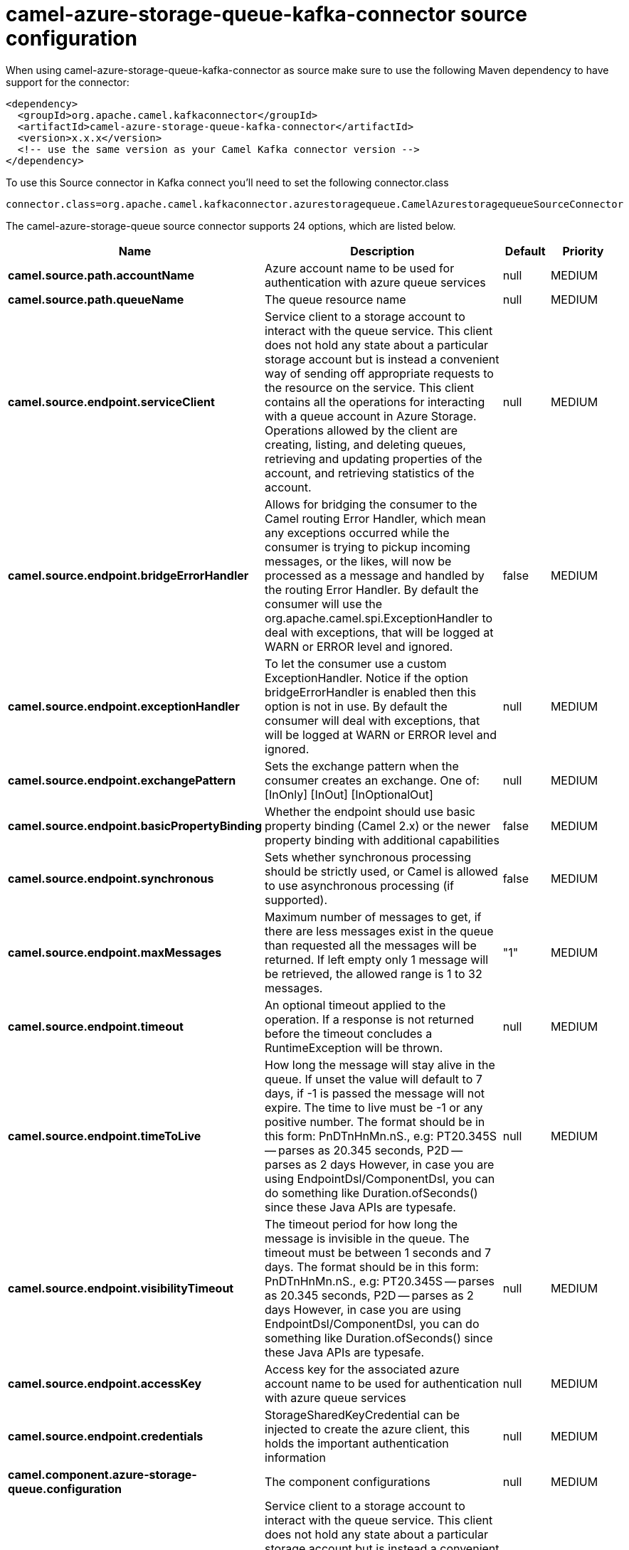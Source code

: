 // kafka-connector options: START
[[camel-azure-storage-queue-kafka-connector-source]]
= camel-azure-storage-queue-kafka-connector source configuration

When using camel-azure-storage-queue-kafka-connector as source make sure to use the following Maven dependency to have support for the connector:

[source,xml]
----
<dependency>
  <groupId>org.apache.camel.kafkaconnector</groupId>
  <artifactId>camel-azure-storage-queue-kafka-connector</artifactId>
  <version>x.x.x</version>
  <!-- use the same version as your Camel Kafka connector version -->
</dependency>
----

To use this Source connector in Kafka connect you'll need to set the following connector.class

[source,java]
----
connector.class=org.apache.camel.kafkaconnector.azurestoragequeue.CamelAzurestoragequeueSourceConnector
----


The camel-azure-storage-queue source connector supports 24 options, which are listed below.



[width="100%",cols="2,5,^1,2",options="header"]
|===
| Name | Description | Default | Priority
| *camel.source.path.accountName* | Azure account name to be used for authentication with azure queue services | null | MEDIUM
| *camel.source.path.queueName* | The queue resource name | null | MEDIUM
| *camel.source.endpoint.serviceClient* | Service client to a storage account to interact with the queue service. This client does not hold any state about a particular storage account but is instead a convenient way of sending off appropriate requests to the resource on the service. This client contains all the operations for interacting with a queue account in Azure Storage. Operations allowed by the client are creating, listing, and deleting queues, retrieving and updating properties of the account, and retrieving statistics of the account. | null | MEDIUM
| *camel.source.endpoint.bridgeErrorHandler* | Allows for bridging the consumer to the Camel routing Error Handler, which mean any exceptions occurred while the consumer is trying to pickup incoming messages, or the likes, will now be processed as a message and handled by the routing Error Handler. By default the consumer will use the org.apache.camel.spi.ExceptionHandler to deal with exceptions, that will be logged at WARN or ERROR level and ignored. | false | MEDIUM
| *camel.source.endpoint.exceptionHandler* | To let the consumer use a custom ExceptionHandler. Notice if the option bridgeErrorHandler is enabled then this option is not in use. By default the consumer will deal with exceptions, that will be logged at WARN or ERROR level and ignored. | null | MEDIUM
| *camel.source.endpoint.exchangePattern* | Sets the exchange pattern when the consumer creates an exchange. One of: [InOnly] [InOut] [InOptionalOut] | null | MEDIUM
| *camel.source.endpoint.basicPropertyBinding* | Whether the endpoint should use basic property binding (Camel 2.x) or the newer property binding with additional capabilities | false | MEDIUM
| *camel.source.endpoint.synchronous* | Sets whether synchronous processing should be strictly used, or Camel is allowed to use asynchronous processing (if supported). | false | MEDIUM
| *camel.source.endpoint.maxMessages* | Maximum number of messages to get, if there are less messages exist in the queue than requested all the messages will be returned. If left empty only 1 message will be retrieved, the allowed range is 1 to 32 messages. | "1" | MEDIUM
| *camel.source.endpoint.timeout* | An optional timeout applied to the operation. If a response is not returned before the timeout concludes a RuntimeException will be thrown. | null | MEDIUM
| *camel.source.endpoint.timeToLive* | How long the message will stay alive in the queue. If unset the value will default to 7 days, if -1 is passed the message will not expire. The time to live must be -1 or any positive number. The format should be in this form: PnDTnHnMn.nS., e.g: PT20.345S -- parses as 20.345 seconds, P2D -- parses as 2 days However, in case you are using EndpointDsl/ComponentDsl, you can do something like Duration.ofSeconds() since these Java APIs are typesafe. | null | MEDIUM
| *camel.source.endpoint.visibilityTimeout* | The timeout period for how long the message is invisible in the queue. The timeout must be between 1 seconds and 7 days. The format should be in this form: PnDTnHnMn.nS., e.g: PT20.345S -- parses as 20.345 seconds, P2D -- parses as 2 days However, in case you are using EndpointDsl/ComponentDsl, you can do something like Duration.ofSeconds() since these Java APIs are typesafe. | null | MEDIUM
| *camel.source.endpoint.accessKey* | Access key for the associated azure account name to be used for authentication with azure queue services | null | MEDIUM
| *camel.source.endpoint.credentials* | StorageSharedKeyCredential can be injected to create the azure client, this holds the important authentication information | null | MEDIUM
| *camel.component.azure-storage-queue.configuration* | The component configurations | null | MEDIUM
| *camel.component.azure-storage-queue.serviceClient* | Service client to a storage account to interact with the queue service. This client does not hold any state about a particular storage account but is instead a convenient way of sending off appropriate requests to the resource on the service. This client contains all the operations for interacting with a queue account in Azure Storage. Operations allowed by the client are creating, listing, and deleting queues, retrieving and updating properties of the account, and retrieving statistics of the account. | null | MEDIUM
| *camel.component.azure-storage-queue.bridgeError Handler* | Allows for bridging the consumer to the Camel routing Error Handler, which mean any exceptions occurred while the consumer is trying to pickup incoming messages, or the likes, will now be processed as a message and handled by the routing Error Handler. By default the consumer will use the org.apache.camel.spi.ExceptionHandler to deal with exceptions, that will be logged at WARN or ERROR level and ignored. | false | MEDIUM
| *camel.component.azure-storage-queue.basicProperty Binding* | Whether the component should use basic property binding (Camel 2.x) or the newer property binding with additional capabilities | false | MEDIUM
| *camel.component.azure-storage-queue.maxMessages* | Maximum number of messages to get, if there are less messages exist in the queue than requested all the messages will be returned. If left empty only 1 message will be retrieved, the allowed range is 1 to 32 messages. | "1" | MEDIUM
| *camel.component.azure-storage-queue.timeout* | An optional timeout applied to the operation. If a response is not returned before the timeout concludes a RuntimeException will be thrown. | null | MEDIUM
| *camel.component.azure-storage-queue.timeToLive* | How long the message will stay alive in the queue. If unset the value will default to 7 days, if -1 is passed the message will not expire. The time to live must be -1 or any positive number. The format should be in this form: PnDTnHnMn.nS., e.g: PT20.345S -- parses as 20.345 seconds, P2D -- parses as 2 days However, in case you are using EndpointDsl/ComponentDsl, you can do something like Duration.ofSeconds() since these Java APIs are typesafe. | null | MEDIUM
| *camel.component.azure-storage-queue.visibility Timeout* | The timeout period for how long the message is invisible in the queue. The timeout must be between 1 seconds and 7 days. The format should be in this form: PnDTnHnMn.nS., e.g: PT20.345S -- parses as 20.345 seconds, P2D -- parses as 2 days However, in case you are using EndpointDsl/ComponentDsl, you can do something like Duration.ofSeconds() since these Java APIs are typesafe. | null | MEDIUM
| *camel.component.azure-storage-queue.accessKey* | Access key for the associated azure account name to be used for authentication with azure queue services | null | MEDIUM
| *camel.component.azure-storage-queue.credentials* | StorageSharedKeyCredential can be injected to create the azure client, this holds the important authentication information | null | MEDIUM
|===
// kafka-connector options: END
